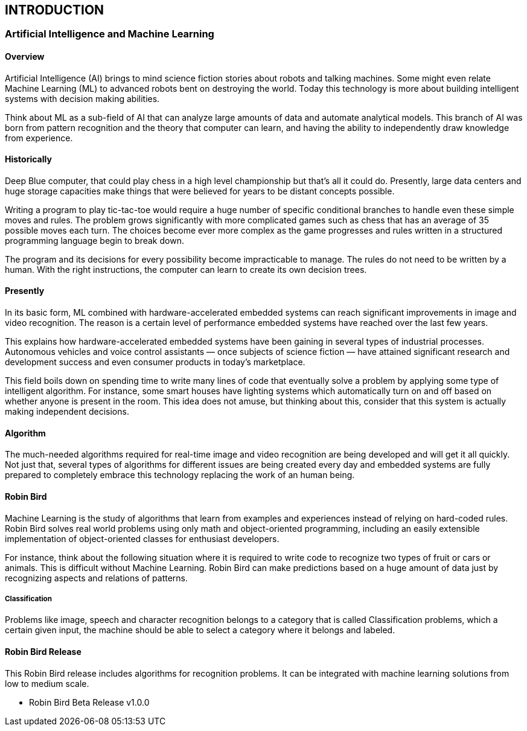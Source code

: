 [[introduction]]

== INTRODUCTION

=== Artificial Intelligence and Machine Learning

==== Overview

Artificial Intelligence (AI) brings to mind science fiction stories about robots
and talking machines. Some might even relate Machine Learning (ML) to advanced
robots bent on destroying the world. Today this technology is more about
building intelligent systems with decision making abilities.

Think about ML as a sub-field of AI that can analyze large amounts of data and
automate analytical models. This branch of AI was born from pattern recognition
and the theory that computer can learn, and having the ability to independently
draw knowledge from experience.

==== Historically

Deep Blue computer, that could play chess in a high level championship but
that's all it could do. Presently, large data centers and huge storage capacities
make things that were believed for years to be distant concepts possible.

Writing a program to play tic-tac-toe would require a huge number of specific
conditional branches to handle even these simple moves and rules. The problem
grows significantly with more complicated games such as chess that has an
average of 35 possible moves each turn. The choices become ever more complex
as the game progresses and rules written in a structured programming language
begin to break down.

The program and its decisions for every possibility become impracticable to
manage. The rules do not need to be written by a human. With the right
instructions, the computer can learn to create its own decision trees.

==== Presently

In its basic form, ML combined with hardware-accelerated embedded systems can
reach significant improvements in image and video recognition. The reason is
a certain level of performance embedded systems have reached over the last
few years.

This explains how hardware-accelerated embedded systems have been gaining in
several types of industrial processes. Autonomous vehicles and voice control
assistants — once subjects of science fiction — have attained significant
research and development success and even consumer products in today's
marketplace.

This field boils down on spending time to write many lines of code that
eventually solve a problem by applying some type of intelligent algorithm. For
instance, some smart houses have lighting systems which automatically turn on
and off based on whether anyone is present in the room. This idea does not
amuse, but thinking about this, consider that this system is actually making
independent decisions.

==== Algorithm

The much-needed algorithms required for real-time image and video recognition
are being developed and will get it all quickly. Not just that, several
types of algorithms for different issues are being created every day and
embedded systems are fully prepared to completely embrace this technology
replacing the work of an human being.

==== Robin Bird

Machine Learning is the study of algorithms that learn from examples and
experiences instead of relying on hard-coded rules. Robin Bird solves real
world problems using only math and object-oriented programming, including
an easily extensible implementation of object-oriented classes for enthusiast
developers.

For instance, think about the following situation where it is required to write
code to recognize two types of fruit or cars or animals. This is difficult
without Machine Learning. Robin Bird can make predictions based on a huge
amount of data just by recognizing aspects and relations of patterns.

===== Classification

Problems like image, speech and character recognition belongs to a
category that is called Classification problems, which a certain given input, the
machine should be able to select a category where it belongs and labeled.

==== Robin Bird Release

This Robin Bird release includes algorithms for recognition problems. It can be
integrated with machine learning solutions from low to medium scale.

* Robin Bird Beta Release v1.0.0

<<<
